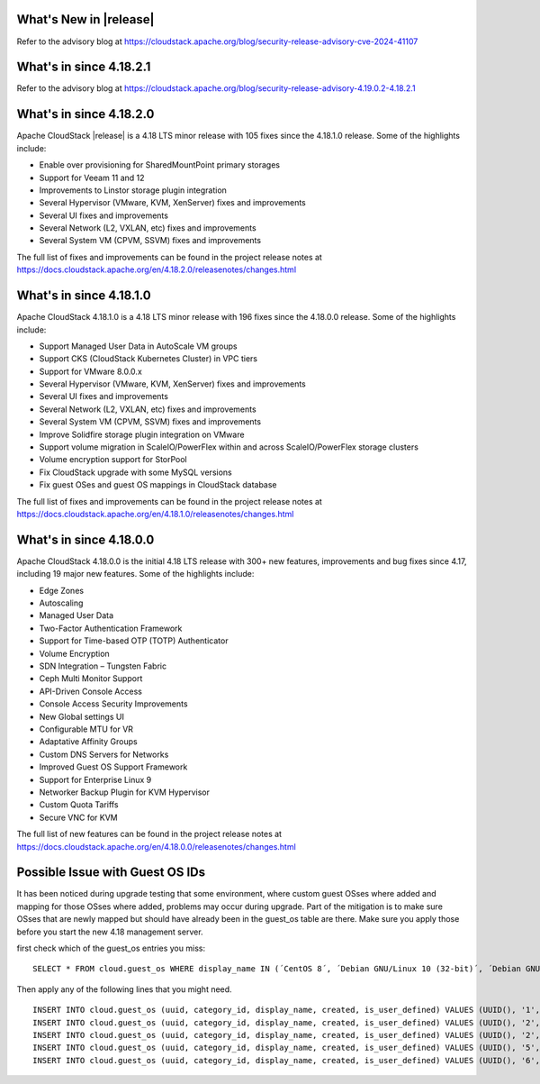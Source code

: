﻿.. Licensed to the Apache Software Foundation (ASF) under one
   or more contributor license agreements.  See the NOTICE file
   distributed with this work for additional information#
   regarding copyright ownership.  The ASF licenses this file
   to you under the Apache License, Version 2.0 (the
   "License"); you may not use this file except in compliance
   with the License.  You may obtain a copy of the License at
   http://www.apache.org/licenses/LICENSE-2.0
   Unless required by applicable law or agreed to in writing,
   software distributed under the License is distributed on an
   "AS IS" BASIS, WITHOUT WARRANTIES OR CONDITIONS OF ANY
   KIND, either express or implied.  See the License for the
   specific language governing permissions and limitations
   under the License.

What's New in |release|
=======================

Refer to the advisory blog at
https://cloudstack.apache.org/blog/security-release-advisory-cve-2024-41107

What's in since 4.18.2.1
========================

Refer to the advisory blog at
https://cloudstack.apache.org/blog/security-release-advisory-4.19.0.2-4.18.2.1

What's in since 4.18.2.0
========================

Apache CloudStack |release| is a 4.18 LTS minor release with 105 fixes
since the 4.18.1.0 release. Some of the highlights include:

- Enable over provisioning for SharedMountPoint primary storages
- Support for Veeam 11 and 12
- Improvements to Linstor storage plugin integration
- Several Hypervisor (VMware, KVM, XenServer) fixes and improvements
- Several UI fixes and improvements
- Several Network (L2, VXLAN, etc) fixes and improvements
- Several System VM (CPVM, SSVM) fixes and improvements

The full list of fixes and improvements can be found in the project release notes at
https://docs.cloudstack.apache.org/en/4.18.2.0/releasenotes/changes.html

What's in since 4.18.1.0
=======================

Apache CloudStack 4.18.1.0 is a 4.18 LTS minor release with 196 fixes
since the 4.18.0.0 release. Some of the highlights include:

• Support Managed User Data in AutoScale VM groups
• Support CKS (CloudStack Kubernetes Cluster) in VPC tiers
• Support for VMware 8.0.0.x
• Several Hypervisor (VMware, KVM, XenServer) fixes and improvements
• Several UI fixes and improvements
• Several Network (L2, VXLAN, etc) fixes and improvements
• Several System VM (CPVM, SSVM) fixes and improvements
• Improve Solidfire storage plugin integration on VMware
• Support volume migration in ScaleIO/PowerFlex within and across ScaleIO/PowerFlex storage clusters
• Volume encryption support for StorPool
• Fix CloudStack upgrade with some MySQL versions
• Fix guest OSes and guest OS mappings in CloudStack database

The full list of fixes and improvements can be found in the project release notes at
https://docs.cloudstack.apache.org/en/4.18.1.0/releasenotes/changes.html

What's in since 4.18.0.0
======================

Apache CloudStack 4.18.0.0 is the initial 4.18 LTS release with 300+ new
features, improvements and bug fixes since 4.17, including 19 major
new features. Some of the highlights include:

• Edge Zones
• Autoscaling
• Managed User Data
• Two-Factor Authentication Framework
• Support for Time-based OTP (TOTP) Authenticator
• Volume Encryption
• SDN Integration – Tungsten Fabric
• Ceph Multi Monitor Support
• API-Driven Console Access
• Console Access Security Improvements
• New Global settings UI
• Configurable MTU for VR
• Adaptative Affinity Groups
• Custom DNS Servers for Networks
• Improved Guest OS Support Framework
• Support for Enterprise Linux 9
• Networker Backup Plugin for KVM Hypervisor
• Custom Quota Tariffs
• Secure VNC for KVM

The full list of new features can be found in the project release notes at
https://docs.cloudstack.apache.org/en/4.18.0.0/releasenotes/changes.html

.. _guestosids

Possible Issue with Guest OS IDs
================================

It has been noticed during upgrade testing that some environment, where
custom guest OSses where added and mapping for those OSses where added,
problems may occur during upgrade. Part of the mitigation is to make sure
OSses that are newly mapped but should have already been in the guest_os
table are there. Make sure you apply those before you start the new 4.18
management server.

first check which of the guest_os entries you miss:

.. parsed-literal::

  SELECT * FROM cloud.guest_os WHERE display_name IN (´CentOS 8´, ´Debian GNU/Linux 10 (32-bit)´, ´Debian GNU/Linux 10 (64-bit)´, ´SUSE Linux Enterprise Server 15 (64-bit)´, ´Windows Server 2019 (64-bit)´)

Then apply any of the following lines that you might need.

.. parsed-literal::

  INSERT INTO cloud.guest_os (uuid, category_id, display_name, created, is_user_defined) VALUES (UUID(), '1', 'CentOS 8', now(), '0');
  INSERT INTO cloud.guest_os (uuid, category_id, display_name, created, is_user_defined) VALUES (UUID(), '2', 'Debian GNU/Linux 10 (32-bit)', now(), '0');
  INSERT INTO cloud.guest_os (uuid, category_id, display_name, created, is_user_defined) VALUES (UUID(), '2', 'Debian GNU/Linux 10 (64-bit)', now(), '0');
  INSERT INTO cloud.guest_os (uuid, category_id, display_name, created, is_user_defined) VALUES (UUID(), '5', 'SUSE Linux Enterprise Server 15 (64-bit)', now(), '0');
  INSERT INTO cloud.guest_os (uuid, category_id, display_name, created, is_user_defined) VALUES (UUID(), '6', 'Windows Server 2019 (64-bit)', now(), '0');

